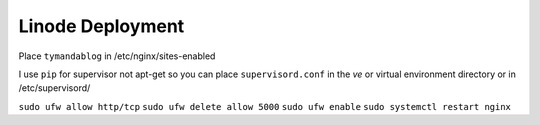 Linode Deployment
=================

Place ``tymandablog`` in /etc/nginx/sites-enabled

I use ``pip`` for supervisor not apt-get so you can place ``supervisord.conf`` in the `ve` or virtual environment directory or in /etc/supervisord/

``sudo ufw allow http/tcp``
``sudo ufw delete allow 5000``
``sudo ufw enable``
``sudo systemctl restart nginx``
